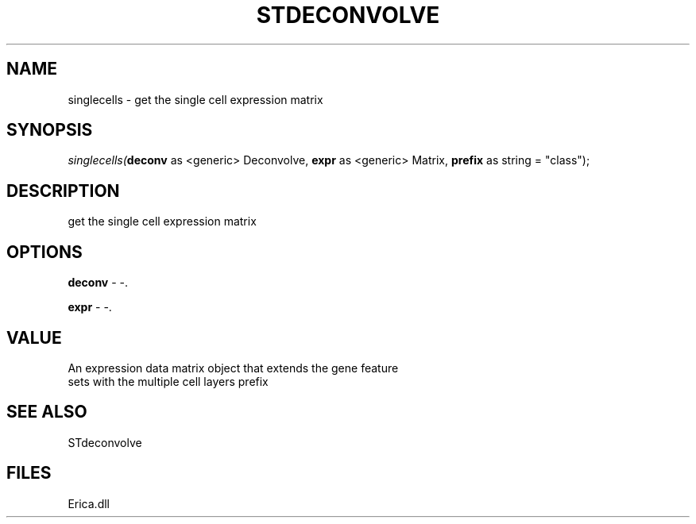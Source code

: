 .\" man page create by R# package system.
.TH STDECONVOLVE 1 2000-Jan "singlecells" "singlecells"
.SH NAME
singlecells \- get the single cell expression matrix
.SH SYNOPSIS
\fIsinglecells(\fBdeconv\fR as <generic> Deconvolve, 
\fBexpr\fR as <generic> Matrix, 
\fBprefix\fR as string = "class");\fR
.SH DESCRIPTION
.PP
get the single cell expression matrix
.PP
.SH OPTIONS
.PP
\fBdeconv\fB \fR\- -. 
.PP
.PP
\fBexpr\fB \fR\- -. 
.PP
.SH VALUE
.PP
An expression data matrix object that extends the gene feature 
 sets with the multiple cell layers prefix
.PP
.SH SEE ALSO
STdeconvolve
.SH FILES
.PP
Erica.dll
.PP

